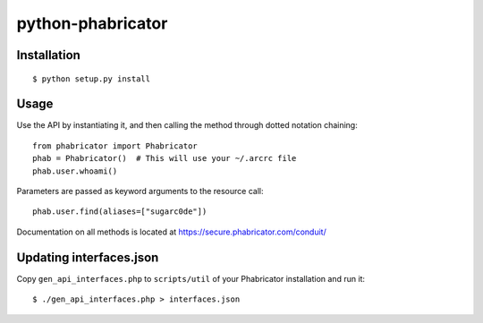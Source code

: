python-phabricator
==================

Installation
------------

::

	$ python setup.py install

Usage
-----

Use the API by instantiating it, and then calling the method through dotted notation chaining::

	from phabricator import Phabricator
	phab = Phabricator()  # This will use your ~/.arcrc file
	phab.user.whoami()

Parameters are passed as keyword arguments to the resource call::

    phab.user.find(aliases=["sugarc0de"])

Documentation on all methods is located at https://secure.phabricator.com/conduit/

Updating interfaces.json
------------------------

Copy ``gen_api_interfaces.php`` to  ``scripts/util`` of your Phabricator installation and run it::

    $ ./gen_api_interfaces.php > interfaces.json
